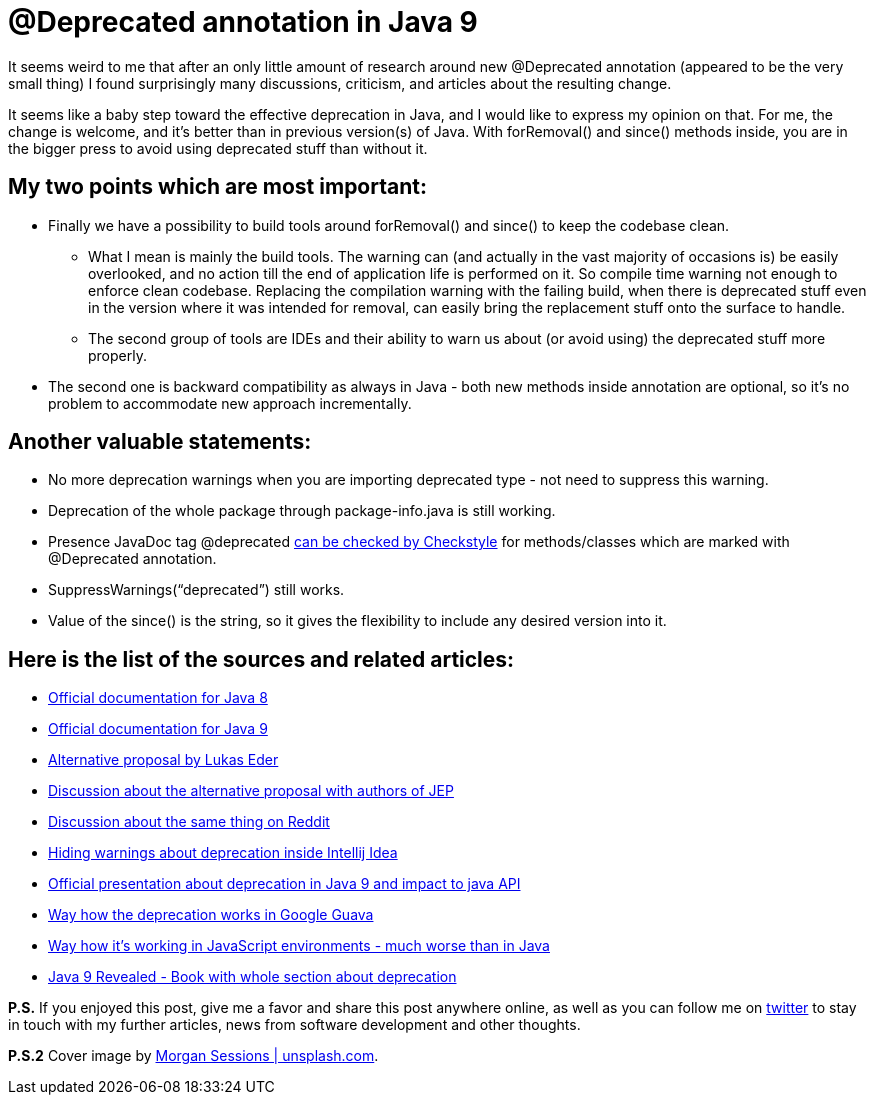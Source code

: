 = @Deprecated annotation in Java 9
:hp-image: /covers/deprecated-annotation-in-java-9.jpg
:hp-tags: java, deprecation, java 9
:hp-alt-title: @Deprecated annotation in Java 9
:published_at: 2017-01-23
:my-twitter-link: https://twitter.com/mikealdo007[twitter]
:cover-link: https://unsplash.com/photos/YIN4xUBaqnk[Morgan Sessions | unsplash.com]
:java-8-link: http://docs.oracle.com/javase/8/docs/technotes/guides/javadoc/deprecation/deprecation.html[Official documentation for Java 8]
:java-9-link: http://download.java.net/java/jdk9/docs/api/java/lang/Deprecated.html[Official documentation for Java 9]
:alt-link: https://blog.jooq.org/2015/12/22/jep-277-enhanced-deprecation-is-nice-but-heres-a-much-better-alternative/[Alternative proposal by Lukas Eder]
:alt-discussion-link: http://mail.openjdk.java.net/pipermail/jdk9-dev/2015-December/003336.html[Discussion about the alternative proposal with authors of JEP]
:alt-reddit-link: https://www.reddit.com/r/java/comments/3yn9ys/jep_277_enhanced_deprecation_is_nice_but_heres_a/[Discussion about the same thing on Reddit]
:hiding-warnings-link: https://intellij-support.jetbrains.com/hc/en-us/community/posts/206226589-Hiding-deprecation-warnings?sort_by=votes[Hiding warnings about deprecation inside Intellij Idea]
:presentation-link: https://www.youtube.com/watch?v=T_O9merCgKw&feature=youtu.be&list=PLPIzp-E1msrYicmovyeuOABO4HxVPlhEA[Official presentation about deprecation in Java 9 and impact to java API]
:guava-link: https://github.com/google/guava/wiki/PhilosophyExplained#non-beta-apis[Way how the deprecation works in Google Guava]
:javascript-link: http://stackoverflow.com/questions/14363740/should-javascript-libraries-use-the-deprecated-annotation[Way how it’s working in JavaScript environments - much worse than in Java]
:checkstyle-link: http://checkstyle.sourceforge.net/apidocs/com/puppycrawl/tools/checkstyle/checks/annotation/MissingDeprecatedCheck.html[can be checked by Checkstyle]
:java-9-book-link: http://amzn.to/2jdvn7L[Java 9 Revealed - Book with whole section about deprecation]

It seems weird to me that after an only little amount of research around new @Deprecated annotation (appeared to be the very small thing) I found surprisingly many discussions, criticism, and articles about the resulting change.

It seems like a baby step toward the effective deprecation in Java, and I would like to express my opinion on that. For me, the change is welcome, and it’s better than in previous version(s) of Java. With forRemoval() and since() methods inside, you are in the bigger press to avoid using deprecated stuff than without it.


== My two points which are most important:

* Finally we have a possibility to build tools around forRemoval() and since() to keep the codebase clean.
** What I mean is mainly the build tools. The warning can (and actually in the vast majority of occasions is) be easily overlooked, and no action till the end of application life is performed on it. So compile time warning not enough to enforce clean codebase. Replacing the compilation warning with the failing build, when there is deprecated stuff even in the version where it was intended for removal, can easily bring the replacement stuff onto the surface to handle.
** The second group of tools are IDEs and their ability to warn us about (or avoid using) the deprecated stuff more properly.
* The second one is backward compatibility as always in Java - both new methods inside annotation are optional, so it’s no problem to accommodate new approach incrementally.

== Another valuable statements:

* No more deprecation warnings when you are importing deprecated type - not need to suppress this warning.
* Deprecation of the whole package through package-info.java is still working.
* Presence JavaDoc tag @deprecated {checkstyle-link} for methods/classes which are marked with @Deprecated annotation.
* SuppressWarnings(“deprecated”) still works.
* Value of the since() is the string, so it gives the flexibility to include any desired version into it.

== Here is the list of the sources and related articles:

* {java-8-link}
* {java-9-link}
* {alt-link}
* {alt-discussion-link}
* {alt-reddit-link}
* {hiding-warnings-link}
* {presentation-link}
* {guava-link}
* {javascript-link}
* {java-9-book-link}

*P.S.* If you enjoyed this post, give me a favor and share this post anywhere online, as well as you can follow me on {my-twitter-link} to stay in touch with my further articles, news from software development and other thoughts.

*P.S.2* Cover image by {cover-link}.